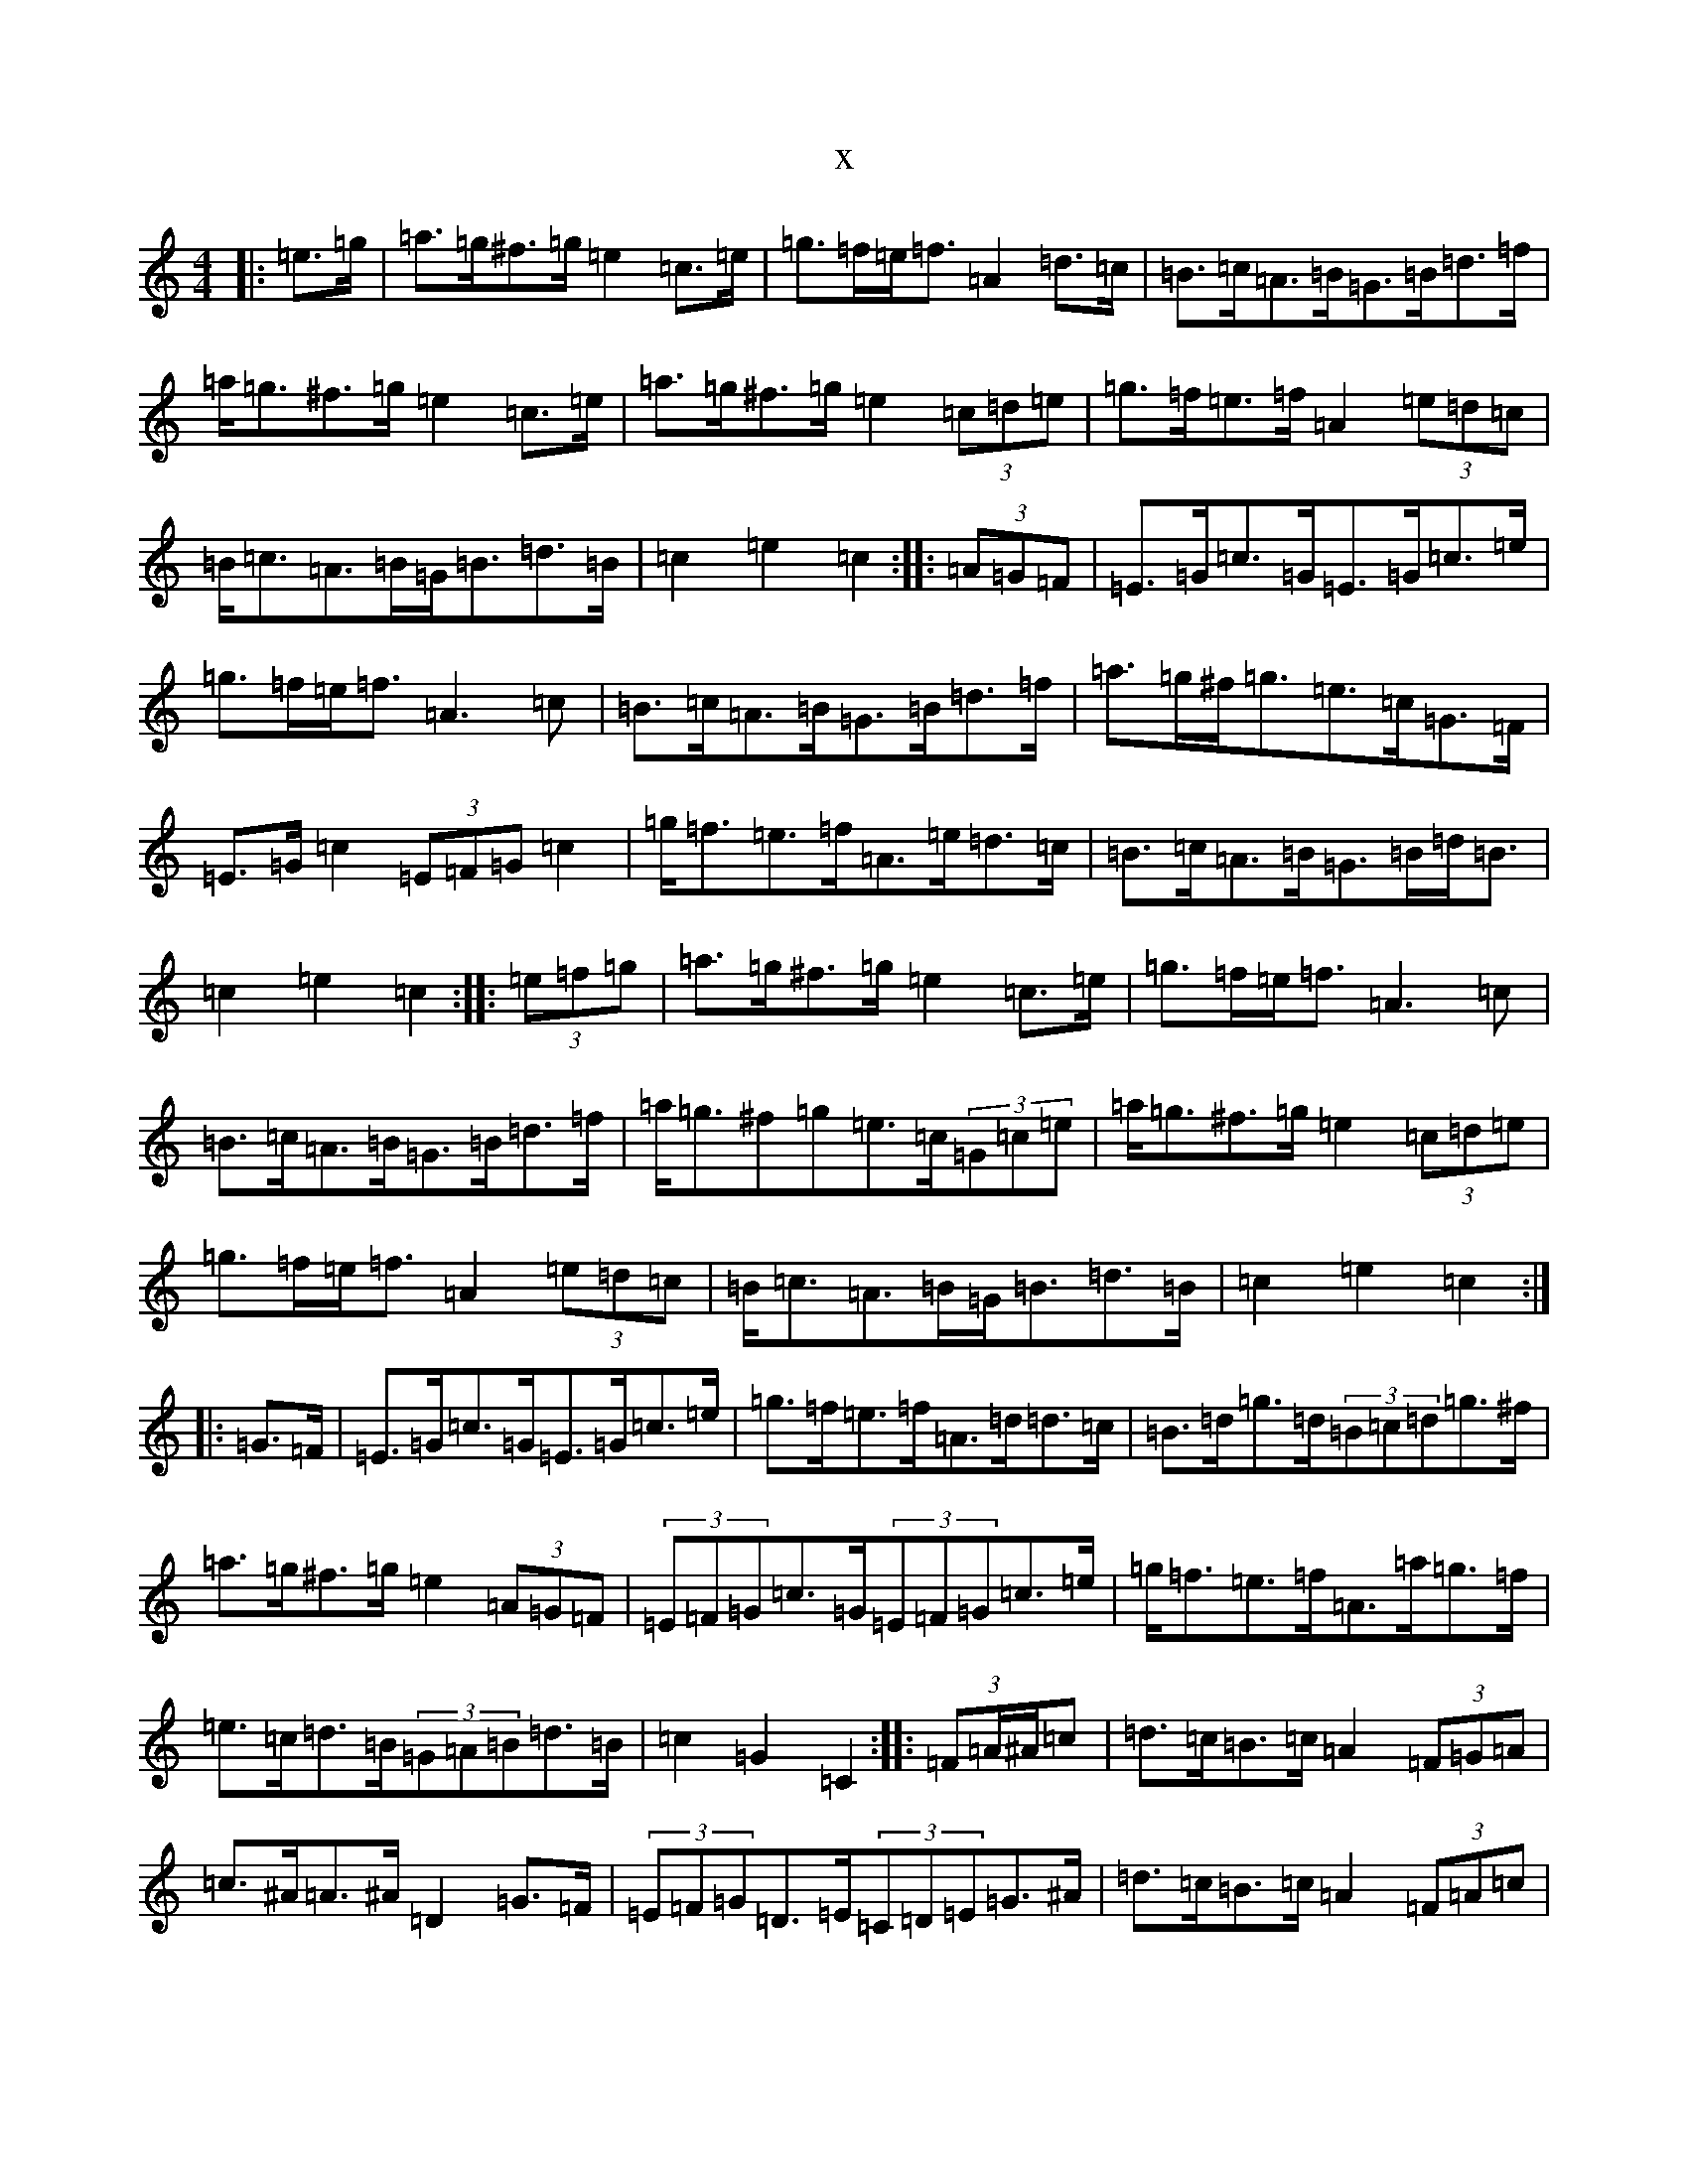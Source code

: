 X:9714
R: barndance
S: https://thesession.org/tunes/5043#setting5043
T:x
L:1/8
M:4/4
K: C Major
|:=e>=g|=a>=g^f>=g=e2=c>=e|=g>=f=e<=f=A2=d>=c|=B>=c=A>=B=G>=B=d>=f|=a<=g^f>=g=e2=c>=e|=a>=g^f>=g=e2(3=c=d=e|=g>=f=e>=f=A2(3=e=d=c|=B<=c=A>=B=G<=B=d>=B|=c2=e2=c2:||:(3=A=G=F|=E>=G=c>=G=E>=G=c>=e|=g>=f=e<=f=A3=c|=B>=c=A>=B=G>=B=d>=f|=a>=g^f<=g=e>=c=G>=F|=E>=G=c2(3=E=F=G=c2|=g<=f=e>=f=A>=e=d>=c|=B>=c=A>=B=G>=B=d<=B|=c2=e2=c2:||:(3=e=f=g|=a>=g^f>=g=e2=c>=e|=g>=f=e<=f=A3=c|=B>=c=A>=B=G>=B=d>=f|=a<=g^f=g=e>=c(3=G=c=e|=a<=g^f>=g=e2(3=c=d=e|=g>=f=e<=f=A2(3=e=d=c|=B<=c=A>=B=G<=B=d>=B|=c2=e2=c2:||:=G>=F|=E>=G=c>=G=E>=G=c>=e|=g>=f=e>=f=A>=d=d>=c|=B>=d=g>=d(3=B=c=d=g>^f|=a>=g^f>=g=e2(3=A=G=F|(3=E=F=G=c>=G(3=E=F=G=c>=e|=g<=f=e>=f=A>=a=g>=f|=e>=c=d>=B(3=G=A=B=d>=B|=c2=G2=C2:||:(3=F=A/2^A/2=c|=d>=c=B>=c=A2(3=F=G=A|=c>^A=A>^A=D2=G>=F|(3=E=F=G=D>=E(3=C=D=E=G>^A|=d>=c=B>=c=A2(3=F=A=c|(3=d=e=d=c>^A=A2=F>=A|(3=c=d=c^A>=G=D4|=E>=G(3=D=E=F=C>=E(3=G=F=E|=F2=f2=F2:||:=c>^A|=A>=C=F>=C(3=A^A=c=F>=A|=c>^A=A>^A=D>=G=G>=F|=E>=G=c>=G(3=E=F=G=c>=B|=d>=c=B>=c=A3=F|=C>=F(3=A=G=F=C2(3=F=G=A|=c>^A=A>^A=D2=G2|(3=E=F=G(3=D=E=F(3=C=D=E(3=G=F=E|=F2(3=f=f=f=F2:|